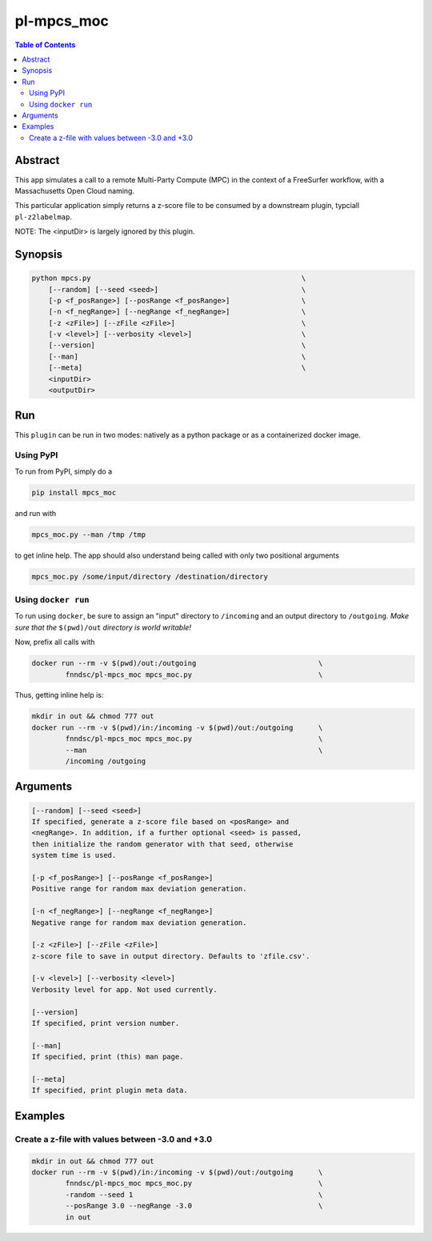 pl-mpcs_moc
================================

.. image:: https://badge.fury.io/py/mpcs.svg
    :target: https://badge.fury.io/py/mpcs

.. image:: https://travis-ci.org/FNNDSC/mpcs.svg?branch=master
    :target: https://travis-ci.org/FNNDSC/mpcs

.. image:: https://img.shields.io/badge/python-3.5%2B-blue.svg
    :target: https://badge.fury.io/py/pl-mpcs

.. contents:: Table of Contents


Abstract
--------

This app simulates  a call to a remote Multi-Party Compute (MPC) in the context of a FreeSurfer workflow, with a Massachusetts Open Cloud naming.

This particular application simply returns a z-score file to be consumed by a downstream plugin, typciall ``pl-z2labelmap``.

NOTE: The <inputDir> is largely ignored by this plugin.


Synopsis
--------

.. code:: bash

    python mpcs.py                                                  \
        [--random] [--seed <seed>]                                  \
        [-p <f_posRange>] [--posRange <f_posRange>]                 \
        [-n <f_negRange>] [--negRange <f_negRange>]                 \
        [-z <zFile>] [--zFile <zFile>]                              \
        [-v <level>] [--verbosity <level>]                          \
        [--version]                                                 \
        [--man]                                                     \
        [--meta]                                                    \
        <inputDir>
        <outputDir> 


Run
----

This ``plugin`` can be run in two modes: natively as a python package or as a containerized docker image.

Using PyPI
~~~~~~~~~~

To run from PyPI, simply do a 

.. code:: bash

    pip install mpcs_moc

and run with

.. code:: bash

    mpcs_moc.py --man /tmp /tmp

to get inline help. The app should also understand being called with only two positional arguments

.. code:: bash

    mpcs_moc.py /some/input/directory /destination/directory


Using ``docker run``
~~~~~~~~~~~~~~~~~~~~

To run using ``docker``, be sure to assign an "input" directory to ``/incoming`` and an output directory to ``/outgoing``. *Make sure that the* ``$(pwd)/out`` *directory is world writable!*

Now, prefix all calls with 

.. code:: bash

    docker run --rm -v $(pwd)/out:/outgoing                             \
            fnndsc/pl-mpcs_moc mpcs_moc.py                              \

Thus, getting inline help is:

.. code:: bash

    mkdir in out && chmod 777 out
    docker run --rm -v $(pwd)/in:/incoming -v $(pwd)/out:/outgoing      \
            fnndsc/pl-mpcs_moc mpcs_moc.py                              \
            --man                                                       \
            /incoming /outgoing

Arguments
---------

.. code::

    [--random] [--seed <seed>]
    If specified, generate a z-score file based on <posRange> and 
    <negRange>. In addition, if a further optional <seed> is passed,
    then initialize the random generator with that seed, otherwise
    system time is used.

    [-p <f_posRange>] [--posRange <f_posRange>]
    Positive range for random max deviation generation.

    [-n <f_negRange>] [--negRange <f_negRange>]
    Negative range for random max deviation generation.

    [-z <zFile>] [--zFile <zFile>]
    z-score file to save in output directory. Defaults to 'zfile.csv'.

    [-v <level>] [--verbosity <level>]
    Verbosity level for app. Not used currently.

    [--version]
    If specified, print version number. 
    
    [--man]
    If specified, print (this) man page.

    [--meta]
    If specified, print plugin meta data.


Examples
--------

Create a z-file with values between -3.0 and +3.0
~~~~~~~~~~~~~~~~~~~~~~~~~~~~~~~~~~~~~~~~~~~~~~~~~

.. code:: bash

    mkdir in out && chmod 777 out
    docker run --rm -v $(pwd)/in:/incoming -v $(pwd)/out:/outgoing      \
            fnndsc/pl-mpcs_moc mpcs_moc.py                              \
            -random --seed 1                                            \
            --posRange 3.0 --negRange -3.0                              \
            in out







